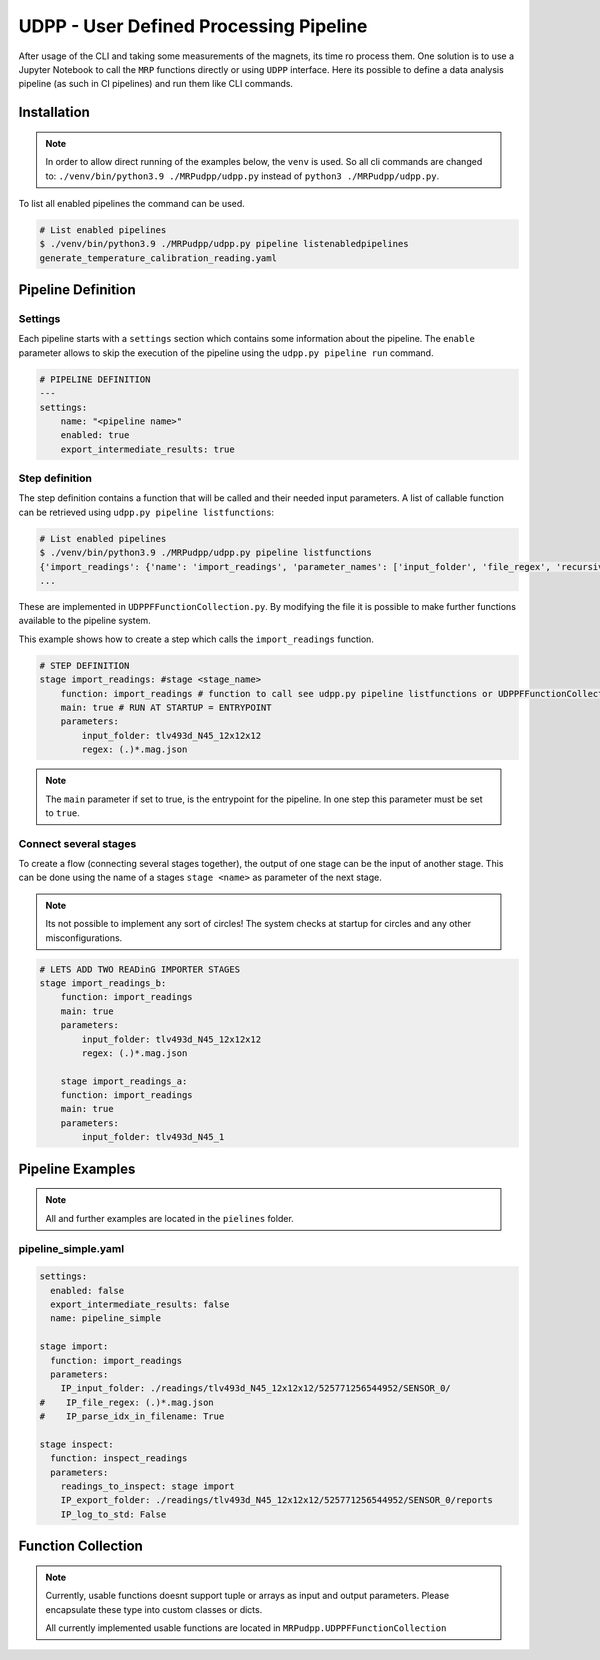 UDPP - User Defined Processing Pipeline
#######################################

.. image:: _static/dataprocessing_pipeline.png
   :width: 600

After usage of the CLI and taking some measurements of the magnets, its time ro process them.
One solution is to use a Jupyter Notebook to call the ``MRP`` functions directly or using ``UDPP`` interface.
Here its possible to define a data analysis pipeline (as such in CI pipelines) and run them like CLI commands.


Installation
************

.. note::

    In order to allow direct running of the examples below, the ``venv`` is used.
    So all cli commands are changed to: ``./venv/bin/python3.9 ./MRPudpp/udpp.py`` instead of ``python3 ./MRPudpp/udpp.py``.




To list all enabled pipelines the  command can be used.

.. code-block:: bash

    # List enabled pipelines
    $ ./venv/bin/python3.9 ./MRPudpp/udpp.py pipeline listenabledpipelines
    generate_temperature_calibration_reading.yaml

Pipeline Definition
*******************

Settings
========
Each pipeline starts with a ``settings`` section which contains some information about the pipeline.
The ``enable`` parameter allows to skip the execution of the pipeline using the ``udpp.py pipeline run`` command.


.. code-block:: yaml

    # PIPELINE DEFINITION
    ---
    settings:
        name: "<pipeline name>"
        enabled: true
        export_intermediate_results: true


Step definition
===============


The step definition contains a function that will be called and their needed input parameters.
A list of callable function can be retrieved using ``udpp.py pipeline listfunctions``:

.. code-block:: bash

    # List enabled pipelines
    $ ./venv/bin/python3.9 ./MRPudpp/udpp.py pipeline listfunctions
    {'import_readings': {'name': 'import_readings', 'parameter_names': ['input_folder', 'file_regex', 'recursive'], 'parameter_types': {'input_folder': 'str', 'file_regex': 'str', 'recursive': 'bool'}, 'default': ('', '(.)*.mag.json', False), 'return': 'list(MRP.MRPReading.MRPReading)'}}
    ...


These are implemented in ``UDPPFFunctionCollection.py``.
By modifying the file it is possible to make further functions available to the pipeline system.

This example shows how to create a step which calls the ``import_readings`` function.

.. code-block:: yaml

    # STEP DEFINITION
    stage import_readings: #stage <stage_name>
        function: import_readings # function to call see udpp.py pipeline listfunctions or UDPPFFunctionCollection.py
        main: true # RUN AT STARTUP = ENTRYPOINT
        parameters:
            input_folder: tlv493d_N45_12x12x12
            regex: (.)*.mag.json


.. note::

   The ``main`` parameter if set to true, is the entrypoint for the pipeline.
   In one step this parameter must be set to ``true``.  


Connect several stages
======================

To create a flow (connecting several stages together), the output of one stage can be the input of another stage.
This can be done using the name of a stages ``stage <name>`` as parameter of the next stage. 

.. note::

   Its not possible to implement any sort of circles!
   The system checks at startup for circles and any other misconfigurations.



.. code-block:: yaml

    # LETS ADD TWO READinG IMPORTER STAGES
    stage import_readings_b:
        function: import_readings
        main: true
        parameters:
            input_folder: tlv493d_N45_12x12x12
            regex: (.)*.mag.json

        stage import_readings_a:
        function: import_readings
        main: true
        parameters:
            input_folder: tlv493d_N45_1








Pipeline Examples
*****************

.. note::
    All and further examples are located in the ``pielines`` folder.

pipeline_simple.yaml
====================

.. code-block:: yaml

    settings:
      enabled: false
      export_intermediate_results: false
      name: pipeline_simple

    stage import:
      function: import_readings
      parameters:
        IP_input_folder: ./readings/tlv493d_N45_12x12x12/525771256544952/SENSOR_0/
    #    IP_file_regex: (.)*.mag.json
    #    IP_parse_idx_in_filename: True

    stage inspect:
      function: inspect_readings
      parameters:
        readings_to_inspect: stage import
        IP_export_folder: ./readings/tlv493d_N45_12x12x12/525771256544952/SENSOR_0/reports
        IP_log_to_std: False










Function Collection
*******************

.. note::

    Currently, usable functions doesnt support tuple or arrays as input and output parameters.
    Please encapsulate these type into custom classes or dicts.

    All currently implemented usable functions are located in ``MRPudpp.UDPPFFunctionCollection``

